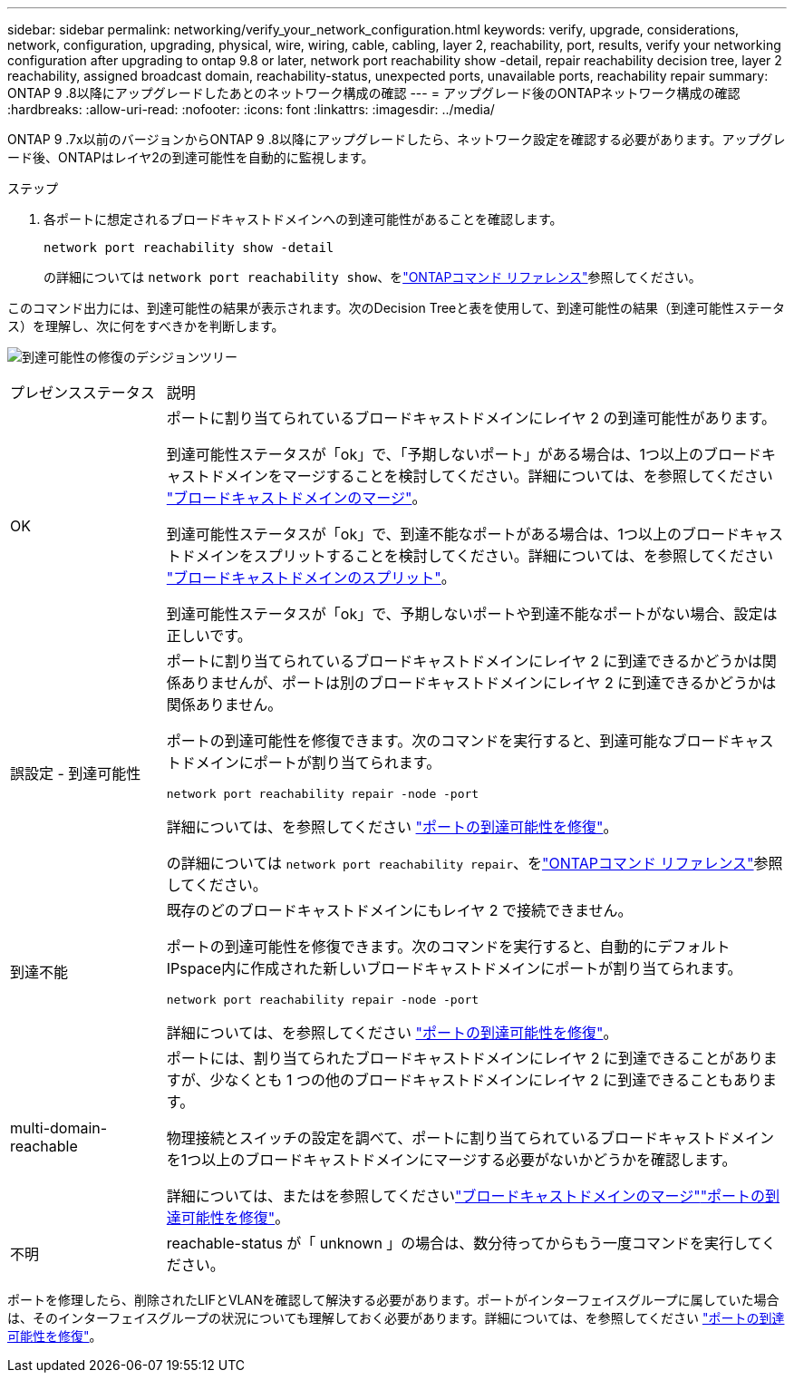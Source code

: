 ---
sidebar: sidebar 
permalink: networking/verify_your_network_configuration.html 
keywords: verify, upgrade, considerations, network, configuration, upgrading, physical, wire, wiring, cable, cabling, layer 2, reachability, port, results, verify your networking configuration after upgrading to ontap 9.8 or later, network port reachability show -detail, repair reachability decision tree, layer 2 reachability, assigned broadcast domain, reachability-status, unexpected ports, unavailable ports, reachability repair 
summary: ONTAP 9 .8以降にアップグレードしたあとのネットワーク構成の確認 
---
= アップグレード後のONTAPネットワーク構成の確認
:hardbreaks:
:allow-uri-read: 
:nofooter: 
:icons: font
:linkattrs: 
:imagesdir: ../media/


[role="lead"]
ONTAP 9 .7x以前のバージョンからONTAP 9 .8以降にアップグレードしたら、ネットワーク設定を確認する必要があります。アップグレード後、ONTAPはレイヤ2の到達可能性を自動的に監視します。

.ステップ
. 各ポートに想定されるブロードキャストドメインへの到達可能性があることを確認します。
+
[source, cli]
----
network port reachability show -detail
----
+
の詳細については `network port reachability show`、をlink:https://docs.netapp.com/us-en/ontap-cli/network-port-reachability-show.html["ONTAPコマンド リファレンス"^]参照してください。



このコマンド出力には、到達可能性の結果が表示されます。次のDecision Treeと表を使用して、到達可能性の結果（到達可能性ステータス）を理解し、次に何をすべきかを判断します。

image:ontap_nm_image1.png["到達可能性の修復のデシジョンツリー"]

[cols="20,80"]
|===


| プレゼンスステータス | 説明 


 a| 
OK
 a| 
ポートに割り当てられているブロードキャストドメインにレイヤ 2 の到達可能性があります。

到達可能性ステータスが「ok」で、「予期しないポート」がある場合は、1つ以上のブロードキャストドメインをマージすることを検討してください。詳細については、を参照してください link:merge_broadcast_domains.html["ブロードキャストドメインのマージ"]。

到達可能性ステータスが「ok」で、到達不能なポートがある場合は、1つ以上のブロードキャストドメインをスプリットすることを検討してください。詳細については、を参照してください link:split_broadcast_domains.html["ブロードキャストドメインのスプリット"]。

到達可能性ステータスが「ok」で、予期しないポートや到達不能なポートがない場合、設定は正しいです。



 a| 
誤設定 - 到達可能性
 a| 
ポートに割り当てられているブロードキャストドメインにレイヤ 2 に到達できるかどうかは関係ありませんが、ポートは別のブロードキャストドメインにレイヤ 2 に到達できるかどうかは関係ありません。

ポートの到達可能性を修復できます。次のコマンドを実行すると、到達可能なブロードキャストドメインにポートが割り当てられます。

`network port reachability repair -node -port`

詳細については、を参照してください link:repair_port_reachability.html["ポートの到達可能性を修復"]。

の詳細については `network port reachability repair`、をlink:https://docs.netapp.com/us-en/ontap-cli/network-port-reachability-repair.html["ONTAPコマンド リファレンス"^]参照してください。



 a| 
到達不能
 a| 
既存のどのブロードキャストドメインにもレイヤ 2 で接続できません。

ポートの到達可能性を修復できます。次のコマンドを実行すると、自動的にデフォルトIPspace内に作成された新しいブロードキャストドメインにポートが割り当てられます。

`network port reachability repair -node -port`

詳細については、を参照してください link:repair_port_reachability.html["ポートの到達可能性を修復"]。



 a| 
multi-domain-reachable
 a| 
ポートには、割り当てられたブロードキャストドメインにレイヤ 2 に到達できることがありますが、少なくとも 1 つの他のブロードキャストドメインにレイヤ 2 に到達できることもあります。

物理接続とスイッチの設定を調べて、ポートに割り当てられているブロードキャストドメインを1つ以上のブロードキャストドメインにマージする必要がないかどうかを確認します。

詳細については、またはを参照してくださいlink:merge_broadcast_domains.html["ブロードキャストドメインのマージ"]link:repair_port_reachability.html["ポートの到達可能性を修復"]。



 a| 
不明
 a| 
reachable-status が「 unknown 」の場合は、数分待ってからもう一度コマンドを実行してください。

|===
ポートを修理したら、削除されたLIFとVLANを確認して解決する必要があります。ポートがインターフェイスグループに属していた場合は、そのインターフェイスグループの状況についても理解しておく必要があります。詳細については、を参照してください link:repair_port_reachability.html["ポートの到達可能性を修復"]。
